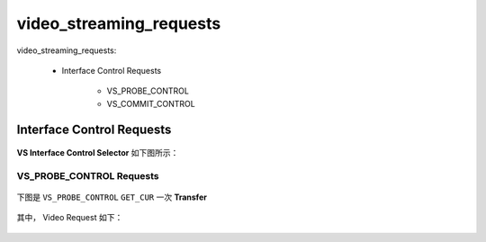 =============================
video_streaming_requests
=============================

video_streaming_requests:

 - Interface Control Requests

     - VS_PROBE_CONTROL
     - VS_COMMIT_CONTROL

Interface Control Requests
===========================

.. figure:: ../_static/interface_control_request.png
    :align: center
    :alt: Images
    :figclass: align-center


**VS Interface Control Selector** 如下图所示：

.. figure:: ../_static/vs_interface_control_selector.png
    :align: center
    :alt: Images
    :figclass: align-center

---------------------------------
VS_PROBE_CONTROL Requests
---------------------------------

.. figure:: ../_static/vs_probe_control_request.png
    :align: center
    :alt: Images
    :figclass: align-center


下图是 ``VS_PROBE_CONTROL`` ``GET_CUR`` 一次 **Transfer**

.. figure:: ../_static/vs_probe1.png
    :align: center
    :alt: Images
    :figclass: align-center

其中， Video Request 如下：

.. figure:: ../_static/probe2.png
    :align: center
    :alt: Images
    :figclass: align-center